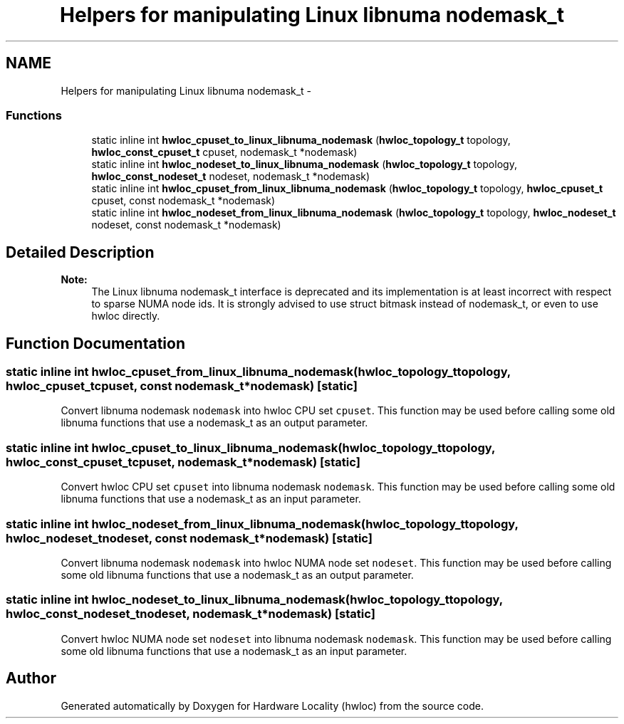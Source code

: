 .TH "Helpers for manipulating Linux libnuma nodemask_t" 3 "Mon Feb 27 2012" "Version 1.4.1" "Hardware Locality (hwloc)" \" -*- nroff -*-
.ad l
.nh
.SH NAME
Helpers for manipulating Linux libnuma nodemask_t \- 
.SS "Functions"

.in +1c
.ti -1c
.RI "static inline int \fBhwloc_cpuset_to_linux_libnuma_nodemask\fP (\fBhwloc_topology_t\fP topology, \fBhwloc_const_cpuset_t\fP cpuset, nodemask_t *nodemask)"
.br
.ti -1c
.RI "static inline int \fBhwloc_nodeset_to_linux_libnuma_nodemask\fP (\fBhwloc_topology_t\fP topology, \fBhwloc_const_nodeset_t\fP nodeset, nodemask_t *nodemask)"
.br
.ti -1c
.RI "static inline int \fBhwloc_cpuset_from_linux_libnuma_nodemask\fP (\fBhwloc_topology_t\fP topology, \fBhwloc_cpuset_t\fP cpuset, const nodemask_t *nodemask)"
.br
.ti -1c
.RI "static inline int \fBhwloc_nodeset_from_linux_libnuma_nodemask\fP (\fBhwloc_topology_t\fP topology, \fBhwloc_nodeset_t\fP nodeset, const nodemask_t *nodemask)"
.br
.in -1c
.SH "Detailed Description"
.PP 
\fBNote:\fP
.RS 4
The Linux libnuma nodemask_t interface is deprecated and its implementation is at least incorrect with respect to sparse NUMA node ids\&. It is strongly advised to use struct bitmask instead of nodemask_t, or even to use hwloc directly\&. 
.RE
.PP

.SH "Function Documentation"
.PP 
.SS "static inline int \fBhwloc_cpuset_from_linux_libnuma_nodemask\fP (\fBhwloc_topology_t\fPtopology, \fBhwloc_cpuset_t\fPcpuset, const nodemask_t *nodemask)\fC [static]\fP"
.PP
Convert libnuma nodemask \fCnodemask\fP into hwloc CPU set \fCcpuset\fP\&. This function may be used before calling some old libnuma functions that use a nodemask_t as an output parameter\&. 
.SS "static inline int \fBhwloc_cpuset_to_linux_libnuma_nodemask\fP (\fBhwloc_topology_t\fPtopology, \fBhwloc_const_cpuset_t\fPcpuset, nodemask_t *nodemask)\fC [static]\fP"
.PP
Convert hwloc CPU set \fCcpuset\fP into libnuma nodemask \fCnodemask\fP\&. This function may be used before calling some old libnuma functions that use a nodemask_t as an input parameter\&. 
.SS "static inline int \fBhwloc_nodeset_from_linux_libnuma_nodemask\fP (\fBhwloc_topology_t\fPtopology, \fBhwloc_nodeset_t\fPnodeset, const nodemask_t *nodemask)\fC [static]\fP"
.PP
Convert libnuma nodemask \fCnodemask\fP into hwloc NUMA node set \fCnodeset\fP\&. This function may be used before calling some old libnuma functions that use a nodemask_t as an output parameter\&. 
.SS "static inline int \fBhwloc_nodeset_to_linux_libnuma_nodemask\fP (\fBhwloc_topology_t\fPtopology, \fBhwloc_const_nodeset_t\fPnodeset, nodemask_t *nodemask)\fC [static]\fP"
.PP
Convert hwloc NUMA node set \fCnodeset\fP into libnuma nodemask \fCnodemask\fP\&. This function may be used before calling some old libnuma functions that use a nodemask_t as an input parameter\&. 
.SH "Author"
.PP 
Generated automatically by Doxygen for Hardware Locality (hwloc) from the source code\&.
